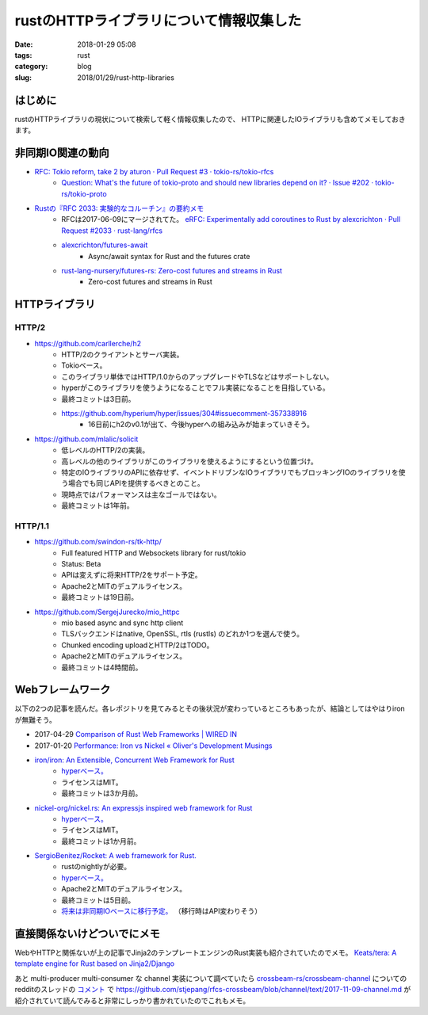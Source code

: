 rustのHTTPライブラリについて情報収集した
########################################

:date: 2018-01-29 05:08
:tags: rust
:category: blog
:slug: 2018/01/29/rust-http-libraries

はじめに
--------

rustのHTTPライブラリの現状について検索して軽く情報収集したので、
HTTPに関連したIOライブラリも含めてメモしておきます。

非同期IO関連の動向
------------------

* `RFC: Tokio reform, take 2 by aturon · Pull Request #3 · tokio-rs/tokio-rfcs <https://github.com/tokio-rs/tokio-rfcs/pull/3>`_
    * `Question: What's the future of tokio-proto and should new libraries depend on it? · Issue #202 · tokio-rs/tokio-proto <https://github.com/tokio-rs/tokio-proto/issues/202>`_
* `Rustの『RFC 2033: 実験的なコルーチン』の要約メモ <https://gist.github.com/sile/87f0732236e2ebc6d108ac95a2d444c6>`_
    * RFCは2017-06-09にマージされてた。 `eRFC: Experimentally add coroutines to Rust by alexcrichton · Pull Request #2033 · rust-lang/rfcs <https://github.com/rust-lang/rfcs/pull/2033#issuecomment-309603972>`_
    * `alexcrichton/futures-await <https://github.com/alexcrichton/futures-await>`_
        * Async/await syntax for Rust and the futures crate
    * `rust-lang-nursery/futures-rs: Zero-cost futures and streams in Rust <https://github.com/rust-lang-nursery/futures-rs>`_
        * Zero-cost futures and streams in Rust

HTTPライブラリ
--------------

HTTP/2
++++++

* https://github.com/carllerche/h2
    * HTTP/2のクライアントとサーバ実装。
    * Tokioベース。
    * このライブラリ単体ではHTTP/1.0からのアップグレードやTLSなどはサポートしない。
    * hyperがこのライブラリを使うようになることでフル実装になることを目指している。
    * 最終コミットは3日前。
    * https://github.com/hyperium/hyper/issues/304#issuecomment-357338916
        * 16日前にh2のv0.1が出て、今後hyperへの組み込みが始まっていきそう。

* https://github.com/mlalic/solicit
    * 低レベルのHTTP/2の実装。
    * 高レベルの他のライブラリがこのライブラリを使えるようにするという位置づけ。
    * 特定のIOライブラリのAPIに依存せず、イベントドリブンなIOライブラリでもブロッキングIOのライブラリを使う場合でも同じAPIを提供するべきとのこと。
    * 現時点ではパフォーマンスは主なゴールではない。
    * 最終コミットは1年前。

HTTP/1.1
++++++++

* https://github.com/swindon-rs/tk-http/
    * Full featured HTTP and Websockets library for rust/tokio
    * Status: Beta
    * APIは変えずに将来HTTP/2をサポート予定。
    * Apache2とMITのデュアルライセンス。
    * 最終コミットは19日前。

* https://github.com/SergejJurecko/mio_httpc
    * mio based async and sync http client
    * TLSバックエンドはnative, OpenSSL, rtls (rustls) のどれか1つを選んで使う。
    * Chunked encoding uploadとHTTP/2はTODO。
    * Apache2とMITのデュアルライセンス。
    * 最終コミットは4時間前。

Webフレームワーク
-----------------

以下の2つの記事を読んだ。各レポジトリを見てみるとその後状況が変わっているところもあったが、結論としてはやはりironが無難そう。

* 2017-04-29 `Comparison of Rust Web Frameworks | WIRED IN <https://mayoyamasaki.github.io/post/comparison-of-rust-web-frameworks/#fn:2>`_
* 2017-01-20 `Performance: Iron vs Nickel « Oliver's Development Musings <https://ojensen5115.github.io/rust/performance-nickel-vs-iron>`_


* `iron/iron: An Extensible, Concurrent Web Framework for Rust <https://github.com/iron/iron>`_
    * `hyperベース。 <https://github.com/iron/iron/blob/4c0b68d367597c67ef4879c9b80dcd159508b0e3/Cargo.toml#L33>`__
    * ライセンスはMIT。
    * 最終コミットは3か月前。

* `nickel-org/nickel.rs: An expressjs inspired web framework for Rust <https://github.com/nickel-org/nickel.rs>`_
    * `hyperベース。 <https://github.com/nickel-org/nickel.rs/blob/fd33495934c3f8b85de36823fee5f39c0a748f1f/Cargo.toml#L32-L34>`__
    * ライセンスはMIT。
    * 最終コミットは1か月前。

* `SergioBenitez/Rocket: A web framework for Rust. <https://github.com/SergioBenitez/Rocket>`_
    * rustのnightlyが必要。
    * `hyperベース。 <https://github.com/SergioBenitez/Rocket/blob/f2331a831ababc485269178588804cd49e235db0/lib/Cargo.toml#L34>`__
    * Apache2とMITのデュアルライセンス。
    * 最終コミットは5日前。
    * `将来は非同期IOベースに移行予定。 <https://github.com/SergioBenitez/Rocket/issues/17>`_ （移行時はAPI変わりそう）

直接関係ないけどついでにメモ
----------------------------

WebやHTTPと関係ないが上の記事でJinja2のテンプレートエンジンのRust実装も紹介されていたのでメモ。
`Keats/tera: A template engine for Rust based on Jinja2/Django <https://github.com/Keats/tera>`_

あと multi-producer multi-consumer な channel 実装について調べていたら 
`crossbeam-rs/crossbeam-channel <https://github.com/crossbeam-rs/crossbeam-channel>`_
についてのredditのスレッドの `コメント <https://www.reddit.com/r/rust/comments/7bszr4/crossbeam_rfcs_introduce_crossbeamchannel/dpl6fv1/>`__ で
https://github.com/stjepang/rfcs-crossbeam/blob/channel/text/2017-11-09-channel.md が紹介されていて読んでみると非常にしっかり書かれていたのでこれもメモ。
